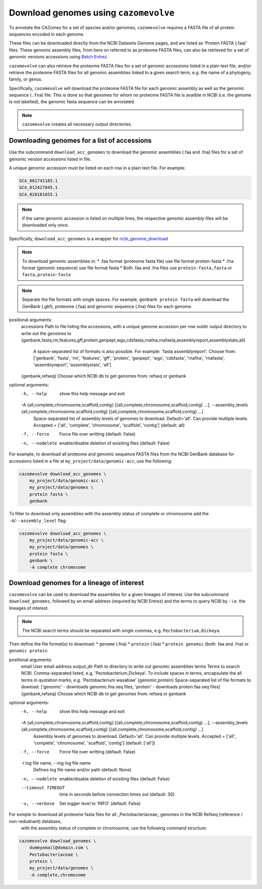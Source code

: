 ======================================
Download genomes using ``cazomevolve``
======================================

To annotate the CAZomes for a set of species and/or genomes, ``cazomevolve`` requires a FASTA file 
of all protein sequences encoded in each genome. 

These files can be downloaded directly from the NCBI Datasets Genome pages, and are listed as 
'Protein FASTA (.faa)' files. These genomic assembly files, from here on referred to as proteome FASTA 
files, can also be retrieved for a set of genomic versions accessions using `Batch Entrez <https://www.ncbi.nlm.nih.gov/sites/batchentrez>`_.

``cazomevolve`` can also retrieve the proteome FASTA files for a set of genomic accessions listed in a 
plain text file, and/or retrieve the proteome FASTA files for all genomic assemblies linked to a given 
search term, e.g. the name of a phylogeny, family, or genus.

Specifically, ``cazomevolve`` will download the proteome FASTA file for each genomic assembly as well as 
the genomic sequence (``.fna``) file. This is done so that genomes for whom no proteome FASTA file is availble 
in NCBI (i.e. the genome is not labelled), the genomic fasta sequence can be annotated.

.. note::

    ``cazomevolve`` creates all necessary output directories.

--------------------------------------------
Downloading genomes for a list of accessions
--------------------------------------------

Use the subcommand ``download_acc_genomes`` to download the genomic assemblies (.faa and .fna) files 
for a set of genomic version accessions listed in file.

A unique genomic accession must be listed on each row in a plain text file. For example:

.. code-block:: bash

    GCA_001742185.1
    GCA_012427845.1
    GCA_020181655.1

.. note::

    If the same genomic accession is listed on multiple lines, the respective genomic assembly files will 
    be downloaded only once.

Specifically, ``download_acc_genomes`` is a wrapper for `ncbi_genome_download <https://github.com/kblin/ncbi-genome-download>`_

.. note::

    To download genomic assemblies in:
    * .faa format (proteome fasta file) use file format protein-fasta
    * .fna format (genomic sequence) use file format fasta
    * Both .faa and .fna files use ``protein-fasta,fasta`` or ``fasta,protein-fasta``

.. note::
  Separate the file formats with single spaces. For example, ``genbank protein fasta`` will download 
  the GenBank (.gbf), proteome (.faa) and genomic sequence (.fna) files for each genome.

positional arguments:
  accessions            Path to file listing the accessions, with a unique genome accession per row
  outdir                output directory to write out the genomes to
  {genbank,fasta,rm,features,gff,protein,genpept,wgs,cdsfasta,rnafna,rnafasta,assemblyreport,assemblystats,all}
                        A space-separated list of formats is also possible. For example: 'fasta assemblyreport'. Choose from: ['genbank', 'fasta', 'rm', 'features', 'gff', 'protein', 'genpept', 'wgs', 'cdsfasta', 'rnafna', 'rnafasta', 'assemblyreport',
                        'assemblystats', 'all']
  {genbank,refseq}      Choose which NCBI db to get genomes from: refseq or genbank

optional arguments:
  -h, --help            show this help message and exit
  -A {all,complete,chromosome,scaffold,contig} [{all,complete,chromosome,scaffold,contig} ...], --assembly_levels {all,complete,chromosome,scaffold,contig} [{all,complete,chromosome,scaffold,contig} ...]
                        Space-separated list of assembly levels of genomes to download. Default='all'. Can provide multiple levels. Accepted = ['all', 'complete', 'chromosome', 'scaffold', 'contig'] (default: all)
  -f, --force           Force file over writting (default: False)
  -n, --nodelete        enable/disable deletion of exisiting files (default: False)

For example, to download all proteome and genomic sequence FASTA files from the NCBI GenBank database for accessions listed in a file 
at ``my_project/data/genomic-acc``, use the following:

.. code-block:: bash

    cazomevolve download_acc_genomes \
        my_project/data/genomic-acc \
        my_project/data/genomes \
        protein fasta \
        genbank

To filter to download only assemblies with the assembly status of complete or chromosome add the ``-A``/``--assembly_level`` flag:

.. code-block:: bash

    cazomevolve download_acc_genomes \
        my_project/data/genomic-acc \
        my_project/data/genomes \
        protein fasta \
        genbank \
        -A complete chromosome

------------------------------------------
Download genomes for a lineage of interest
------------------------------------------

``cazomevolve`` can be used to download the assemblies for a given lineages of interest. Use the subcommand 
``download_genomes``, followed by an email address (required by NCBI Entrez) and the terms to query NCBI 
by - i.e. the lineages of interest.

.. note::

    The NCBI search terms should be separated with single commas, e.g. ``Pectobacterium,Dickeya``.

Then define the file format(s) to download:
* ``genome`` (.fna)
* ``protein`` (.faa)
* ``protein genomic`` (both .faa and .fna) or ``genomic protein``

positional arguments:
  email                 User email address
  output_dir            Path to directory to write out genomic assemblies
  terms                 Terms to search NCBI. Comma-separated listed, e.g, 'Pectobacterium,Dickeya'. To include spaces in terms, encapsulate the all terms in quotation marks, e.g. 'Pectobacterium wasabiae'
  {genomic,protein}     Space-separated list of file formats to dowload. ['genomic' - downloads genomic.fna seq files, 'protein' - downloads protein.faa seq files]
  {genbank,refseq}      Choose which NCBI db to get genomes from: refseq or genbank

optional arguments:
  -h, --help            show this help message and exit
  -A {all,complete,chromosome,scaffold,contig} [{all,complete,chromosome,scaffold,contig} ...], --assembly_levels {all,complete,chromosome,scaffold,contig} [{all,complete,chromosome,scaffold,contig} ...]
                        Assembly levels of genomes to download. Default='all'. Can provide multiple levels. Accepted = ['all', 'complete', 'chromosome', 'scaffold', 'contig'] (default: ['all'])
  -f, --force           Force file over writting (default: False)
  -l log file name, --log log file name
                        Defines log file name and/or path (default: None)
  -n, --nodelete        enable/disable deletion of exisiting files (default: False)
  --timeout TIMEOUT     time in seconds before connection times out (default: 30)
  -v, --verbose         Set logger level to 'INFO' (default: False)

For exmple to download all proteome fasta files for all _Pectobacteriaceae_ genomes in the NCBI Refseq (reference / non-redudnant) database,
 with the assembly status of complete or chromosome, use the following command structure:

.. code-block:: bash

    cazomevolve download_genomes \
        dummyemail@domain.com \
        Pectobacteriaceae \
        protein \
        my_project/data/genomes \
        -A complete,chromosome
